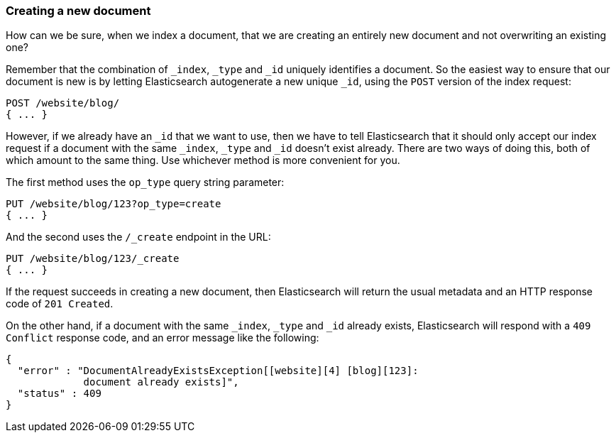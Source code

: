 [[create-doc]]
=== Creating a new document

How can we be sure, when we index a document, that we are creating an entirely
new document and not overwriting an existing one?

Remember that the combination of `_index`, `_type` and `_id` uniquely
identifies a document.  So the easiest way to ensure that our document is new
is by letting Elasticsearch autogenerate a new unique `_id`, using the `POST`
version of the index request:

[source,js]
--------------------------------------------------
POST /website/blog/
{ ... }
--------------------------------------------------

However, if we already have an `_id` that we want to use, then we have to tell
Elasticsearch that it should only accept our index request if a document with
the same `_index`, `_type` and `_id` doesn't exist already. There are two ways
of doing this, both of which amount to the same thing. Use whichever method is
more convenient for you.

The first method uses the `op_type` query string parameter:

[source,js]
--------------------------------------------------
PUT /website/blog/123?op_type=create
{ ... }
--------------------------------------------------

And the second uses the `/_create` endpoint in the URL:

[source,js]
--------------------------------------------------
PUT /website/blog/123/_create
{ ... }
--------------------------------------------------

If the request succeeds in creating a new document, then Elasticsearch will
return the usual metadata and an HTTP response code of `201 Created`.

On the other hand, if a document with the same `_index`, `_type` and `_id`
already exists, Elasticsearch will respond with a `409 Conflict` response
code, and an error message like the following:

[source,js]
--------------------------------------------------
{
  "error" : "DocumentAlreadyExistsException[[website][4] [blog][123]:
             document already exists]",
  "status" : 409
}
--------------------------------------------------
// SENSE: 030_Data/30_Create_doc.json

